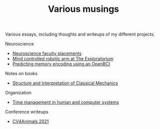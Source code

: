 #+TITLE: Various musings

Various essays, including thoughts and writeups of my different projects.

Neuroscience
- [[file:neuroscience-faculty-placements.org][Neuroscience faculty placements]]
- [[file:bci-exploratorium.org][Mind controlled robotic arm at The Exploratorium]]
- [[file:memory-encoding-openbci.org][Predicting memory encoding using an OpenBCI]]

Notes on books
- [[file:sicm.org][Structure and Interpretation of Classical Mechanics]]

Organization
- [[file:os-time-management.org][Time management in human and computer systems]]

Conference writeups
- [[file:cv4animals-2021.org][CV4Animals 2021]]
